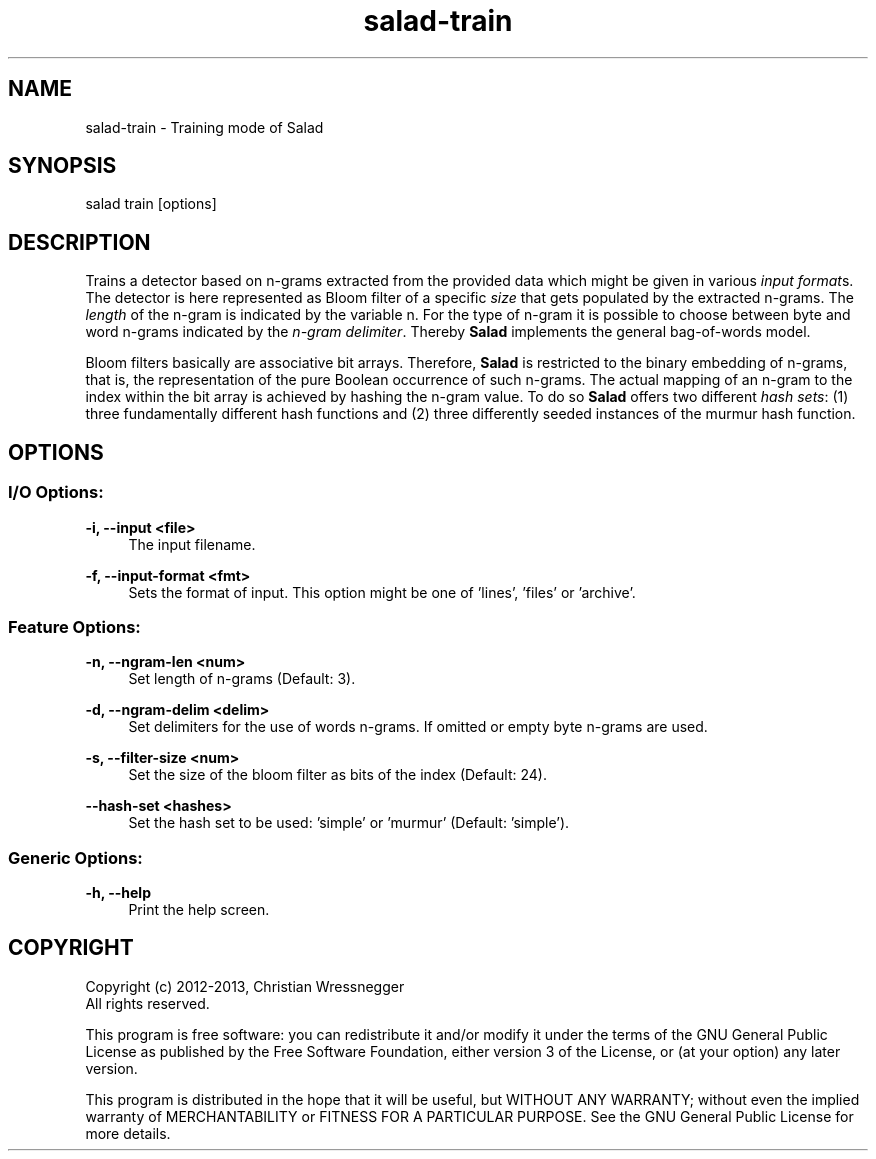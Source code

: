.TH "salad-train" 1 "Fri Sep 27 2013" "Letter Salad" \" -*- nroff -*-
.ad l
.nh
.SH NAME
salad-train \- Training mode of Salad 
.SH "SYNOPSIS"
.PP
salad train [options]
.SH "DESCRIPTION"
.PP
Trains a detector based on n-grams extracted from the provided data which might be given in various \fIinput format\fPs\&. The detector is here represented as Bloom filter of a specific \fIsize\fP that gets populated by the extracted n-grams\&. The \fIlength\fP of the n-gram is indicated by the variable n\&. For the type of n-gram it is possible to choose between byte and word n-grams indicated by the \fIn-gram delimiter\fP\&. Thereby \fBSalad\fP implements the general bag-of-words model\&.
.PP
Bloom filters basically are associative bit arrays\&. Therefore, \fBSalad\fP is restricted to the binary embedding of n-grams, that is, the representation of the pure Boolean occurrence of such n-grams\&. The actual mapping of an n-gram to the index within the bit array is achieved by hashing the n-gram value\&. To do so \fBSalad\fP offers two different \fIhash sets\fP: (1) three fundamentally different hash functions and (2) three differently seeded instances of the murmur hash function\&.
.SH "OPTIONS"
.PP
.SS "I/O Options:"
\fB-i, --input <file>\fP
.RS 4
The input filename\&.
.RE
.PP
\fB-f, --input-format <fmt>\fP
.RS 4
Sets the format of input\&. This option might be one of 'lines', 'files' or 'archive'\&.
.RE
.PP
.SS "Feature Options:"
\fB-n, --ngram-len <num>\fP
.RS 4
Set length of n-grams (Default: 3)\&.
.RE
.PP
\fB-d, --ngram-delim <delim>\fP
.RS 4
Set delimiters for the use of words n-grams\&. If omitted or empty byte n-grams are used\&.
.RE
.PP
\fB-s, --filter-size <num>\fP
.RS 4
Set the size of the bloom filter as bits of the index (Default: 24)\&.
.RE
.PP
\fB--hash-set <hashes>\fP
.RS 4
Set the hash set to be used: 'simple' or 'murmur' (Default: 'simple')\&.
.RE
.PP
.SS "Generic Options:"
\fB-h, --help\fP
.RS 4
Print the help screen\&.
.RE
.PP
.SH "COPYRIGHT"
.PP
Copyright (c) 2012-2013, Christian Wressnegger
.br
 All rights reserved\&. 
.PP
This program is free software: you can redistribute it and/or modify it under the terms of the GNU General Public License as published by the Free Software Foundation, either version 3 of the License, or (at your option) any later version\&.
.PP
This program is distributed in the hope that it will be useful, but WITHOUT ANY WARRANTY; without even the implied warranty of MERCHANTABILITY or FITNESS FOR A PARTICULAR PURPOSE\&. See the GNU General Public License for more details\&.  
